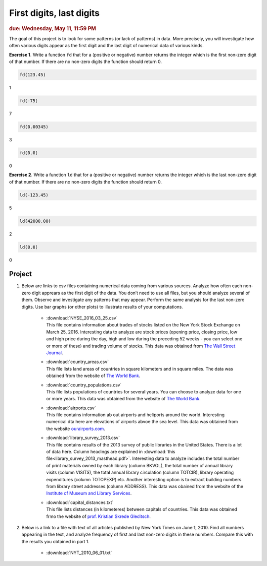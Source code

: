 
First digits, last digits
=========================

.. rubric:: due: Wednesday, May 11, 11:59 PM

The goal of this project is to look for some patterns (or lack of patterns) in data. 
More precisely, you will investigate how often various digits appear as the first digit and the last 
digit of numerical data of various kinds.

**Exercise 1.**
Write a function ``fd`` that for a (positive or negative) number returns the integer which is the 
first non-zero digit of that number. 
If there are no non-zero digits the function should return 0.

.. code:: python

    fd(123.45)
    
.. container:: output

    1
    
.. code:: python

    fd(-75)
    
.. container:: output

    7
    
.. code:: python

    fd(0.00345)
    
.. container:: output

    3
    
.. code:: python

    fd(0.0)
    
.. container:: output

    0
    
**Exercise 2.**
Write a function ``ld`` that for a (positive or negative) number returns the integer which is the last 
non-zero digit of that number. 
If there are no non-zero digits the function should return 0.

.. code:: python

    ld(-123.45)
    
.. container:: output

    5
    
.. code:: python

    ld(42000.00)
    
.. container:: output

    2
    
.. code:: python

    ld(0.0)
    
.. container:: output

    0

Project
-------

#. Below are links to csv files containing numerical data coming from various sources. Analyze how often each non-zero digit apprears as the first digit of the data. You don’t need to use all files, but you should analyze several of them. Observe and investigate any patterns that may appear. Perform the same analysis for the last non-zero digits. Use bar graphs (or other plots) to illustrate results of your computations.
  
    * | :download:`NYSE_2016_03_25.csv` 
      | This file contains information about trades of stocks listed on the New York Stock Exchange on March 25, 2016. Interesting data to analyze are stock prices (opening price, closing price, low and high price during the day, high and low during the preceding 52 weeks - you can select one or more of these) and trading volume of stocks. This data was obtained  from `The Wall Street Journal <https://www.wsj.com/market-data)>`_.
    
    * | :download:`country_areas.csv` 
      | This file lists land areas of countries in square kilometers and in square miles. The data was obtained from the website of `The World Bank <https://data.worldbank.org/indicator/AG.LND.TOTL.K2>`__.
    
    * | :download:`country_populations.csv` 
      | This file lists populations of countries for several years. You can choose to analyze data for one or more years. This data was obtained from the website of `The World Bank <https://data.worldbank.org/indicator/SP.POP.TOTL>`__.
    
    * | :download:`airports.csv` 
      | This file contains information ab out airports and heliports around the world. Interesting numerical dta here are elevations of airports abvoe the sea level. This data was obtained from the website `ourairports.com <https://ourairports.com/data/>`_.
    
    * | :download:`library_survey_2013.csv` 
      | This file contains results of the 2013 survey of public libraries in the United States. There is a lot of data here. Column headings are explained in :download:`this file<library_survey_2013_masthead.pdf>`. Interesting data to analyze includes the total number of print materials owned by each library (column BKVOL), the total number of annual library visits (column VISITS), the total annual library circulation (column TOTCIR), library operating expenditures (column TOTOPEXP) etc. Another interesting option is to extract building numbers from library street addresses (column ADDRESS). This data was obained from the website of the `Institute of Museum and Library Services <https://imls.gov/>`_.
    
    * | :download:`capital_distances.txt` 
      | This file lists distances (in  kilometeres) between capitals of countries. This data was obtained frmo the website of `prof. Kristian Skrede Gleditsch <http://ksgleditsch.com/data-5.html)>`_.
    
#. Below is a link to a file with text of all articles published by New York Times on June 1, 2010.  Find all numbers appearing in the text, and analyze frequency of first and last non-zero digits in these numbers. Compare this with the results you obtained in part 1. 
  
    * :download:`NYT_2010_06_01.txt`